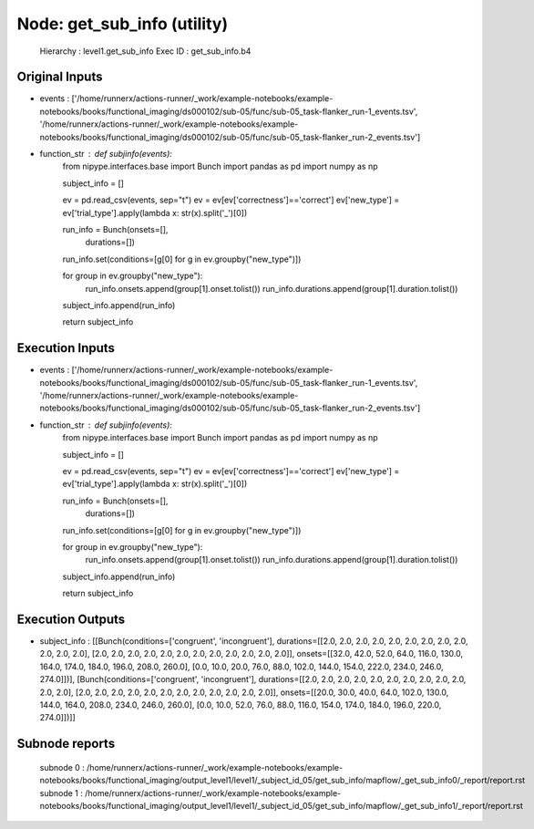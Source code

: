 Node: get_sub_info (utility)
============================


 Hierarchy : level1.get_sub_info
 Exec ID : get_sub_info.b4


Original Inputs
---------------


* events : ['/home/runnerx/actions-runner/_work/example-notebooks/example-notebooks/books/functional_imaging/ds000102/sub-05/func/sub-05_task-flanker_run-1_events.tsv', '/home/runnerx/actions-runner/_work/example-notebooks/example-notebooks/books/functional_imaging/ds000102/sub-05/func/sub-05_task-flanker_run-2_events.tsv']
* function_str : def subjinfo(events):
    from nipype.interfaces.base import Bunch
    import pandas as pd
    import numpy as np

    subject_info = []

    ev = pd.read_csv(events, sep="\t")
    ev = ev[ev['correctness']=='correct']
    ev['new_type'] = ev['trial_type'].apply(lambda x: str(x).split('_')[0])

    run_info = Bunch(onsets=[], 
                     durations=[])

    run_info.set(conditions=[g[0] for g in ev.groupby("new_type")])

    for group in ev.groupby("new_type"):
        run_info.onsets.append(group[1].onset.tolist())
        run_info.durations.append(group[1].duration.tolist())
    subject_info.append(run_info)

    return subject_info



Execution Inputs
----------------


* events : ['/home/runnerx/actions-runner/_work/example-notebooks/example-notebooks/books/functional_imaging/ds000102/sub-05/func/sub-05_task-flanker_run-1_events.tsv', '/home/runnerx/actions-runner/_work/example-notebooks/example-notebooks/books/functional_imaging/ds000102/sub-05/func/sub-05_task-flanker_run-2_events.tsv']
* function_str : def subjinfo(events):
    from nipype.interfaces.base import Bunch
    import pandas as pd
    import numpy as np

    subject_info = []

    ev = pd.read_csv(events, sep="\t")
    ev = ev[ev['correctness']=='correct']
    ev['new_type'] = ev['trial_type'].apply(lambda x: str(x).split('_')[0])

    run_info = Bunch(onsets=[], 
                     durations=[])

    run_info.set(conditions=[g[0] for g in ev.groupby("new_type")])

    for group in ev.groupby("new_type"):
        run_info.onsets.append(group[1].onset.tolist())
        run_info.durations.append(group[1].duration.tolist())
    subject_info.append(run_info)

    return subject_info



Execution Outputs
-----------------


* subject_info : [[Bunch(conditions=['congruent', 'incongruent'], durations=[[2.0, 2.0, 2.0, 2.0, 2.0, 2.0, 2.0, 2.0, 2.0, 2.0, 2.0, 2.0], [2.0, 2.0, 2.0, 2.0, 2.0, 2.0, 2.0, 2.0, 2.0, 2.0, 2.0, 2.0]], onsets=[[32.0, 42.0, 52.0, 64.0, 116.0, 130.0, 164.0, 174.0, 184.0, 196.0, 208.0, 260.0], [0.0, 10.0, 20.0, 76.0, 88.0, 102.0, 144.0, 154.0, 222.0, 234.0, 246.0, 274.0]])], [Bunch(conditions=['congruent', 'incongruent'], durations=[[2.0, 2.0, 2.0, 2.0, 2.0, 2.0, 2.0, 2.0, 2.0, 2.0, 2.0, 2.0], [2.0, 2.0, 2.0, 2.0, 2.0, 2.0, 2.0, 2.0, 2.0, 2.0, 2.0, 2.0]], onsets=[[20.0, 30.0, 40.0, 64.0, 102.0, 130.0, 144.0, 164.0, 208.0, 234.0, 246.0, 260.0], [0.0, 10.0, 52.0, 76.0, 88.0, 116.0, 154.0, 174.0, 184.0, 196.0, 220.0, 274.0]])]]


Subnode reports
---------------


 subnode 0 : /home/runnerx/actions-runner/_work/example-notebooks/example-notebooks/books/functional_imaging/output_level1/level1/_subject_id_05/get_sub_info/mapflow/_get_sub_info0/_report/report.rst
 subnode 1 : /home/runnerx/actions-runner/_work/example-notebooks/example-notebooks/books/functional_imaging/output_level1/level1/_subject_id_05/get_sub_info/mapflow/_get_sub_info1/_report/report.rst

